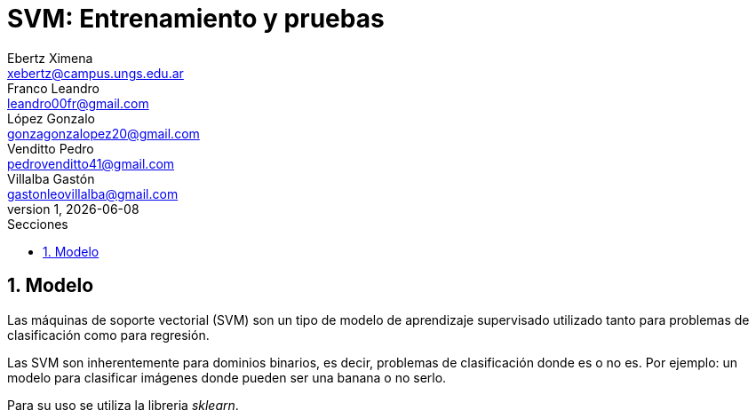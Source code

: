 = SVM: Entrenamiento y pruebas
Ebertz Ximena <xebertz@campus.ungs.edu.ar>; Franco Leandro <leandro00fr@gmail.com>; López Gonzalo <gonzagonzalopez20@gmail.com>; Venditto Pedro <pedrovenditto41@gmail.com>; Villalba Gastón <gastonleovillalba@gmail.com>;
v1, {docdate}
:toc:
:title-page:
:toc-title: Secciones
:numbered:
:source-highlighter: highlight.js
:tabsize: 4
:nofooter:
:pdf-page-margin: [3cm, 3cm, 3cm, 3cm]

== Modelo

Las máquinas de soporte vectorial (SVM) son un tipo de modelo de aprendizaje supervisado utilizado tanto para problemas de clasificación como para regresión.

Las SVM son inherentemente para dominios binarios, es decir, problemas de clasificación donde es o no es. Por ejemplo: un modelo para clasificar imágenes donde pueden ser una banana o no serlo.

Para su uso se utiliza la libreria _sklearn_.